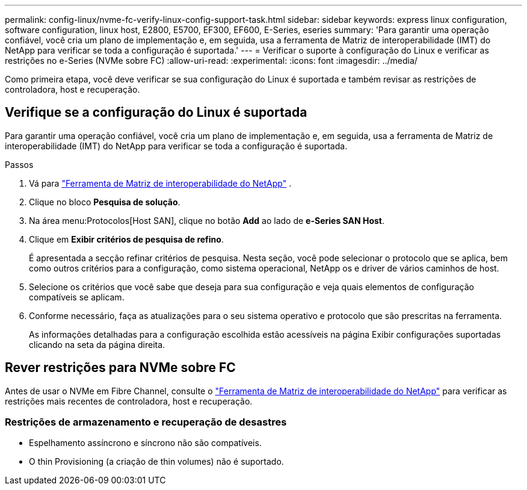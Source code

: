 ---
permalink: config-linux/nvme-fc-verify-linux-config-support-task.html 
sidebar: sidebar 
keywords: express linux configuration, software configuration, linux host, E2800, E5700, EF300, EF600, E-Series, eseries 
summary: 'Para garantir uma operação confiável, você cria um plano de implementação e, em seguida, usa a ferramenta de Matriz de interoperabilidade (IMT) do NetApp para verificar se toda a configuração é suportada.' 
---
= Verificar o suporte à configuração do Linux e verificar as restrições no e-Series (NVMe sobre FC)
:allow-uri-read: 
:experimental: 
:icons: font
:imagesdir: ../media/


[role="lead"]
Como primeira etapa, você deve verificar se sua configuração do Linux é suportada e também revisar as restrições de controladora, host e recuperação.



== Verifique se a configuração do Linux é suportada

Para garantir uma operação confiável, você cria um plano de implementação e, em seguida, usa a ferramenta de Matriz de interoperabilidade (IMT) do NetApp para verificar se toda a configuração é suportada.

.Passos
. Vá para https://mysupport.netapp.com/matrix["Ferramenta de Matriz de interoperabilidade do NetApp"^] .
. Clique no bloco *Pesquisa de solução*.
. Na área menu:Protocolos[Host SAN], clique no botão *Add* ao lado de *e-Series SAN Host*.
. Clique em *Exibir critérios de pesquisa de refino*.
+
É apresentada a secção refinar critérios de pesquisa. Nesta seção, você pode selecionar o protocolo que se aplica, bem como outros critérios para a configuração, como sistema operacional, NetApp os e driver de vários caminhos de host.

. Selecione os critérios que você sabe que deseja para sua configuração e veja quais elementos de configuração compatíveis se aplicam.
. Conforme necessário, faça as atualizações para o seu sistema operativo e protocolo que são prescritas na ferramenta.
+
As informações detalhadas para a configuração escolhida estão acessíveis na página Exibir configurações suportadas clicando na seta da página direita.





== Rever restrições para NVMe sobre FC

Antes de usar o NVMe em Fibre Channel, consulte o https://mysupport.netapp.com/matrix["Ferramenta de Matriz de interoperabilidade do NetApp"^] para verificar as restrições mais recentes de controladora, host e recuperação.



=== Restrições de armazenamento e recuperação de desastres

* Espelhamento assíncrono e síncrono não são compatíveis.
* O thin Provisioning (a criação de thin volumes) não é suportado.

